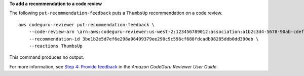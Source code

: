 **To add a recommendation to a code review**

The following ``put-recommendation-feedback`` puts a ``ThumbsUp`` recommendation on a code review. ::

    aws codeguru-reviewer put-recommendation-feedback \
        --code-review-arn \arn:aws:codeguru-reviewer:us-west-2:123456789012:association:a1b2c3d4-5678-90ab-cdef-EXAMPLE11111:code-review:RepositoryAnalysis-my-repository-name-branch-abcdefgh12345678 \
        --recommendation-id 3be1b2e5d7ef6e298a06499379ee290c9c596cf688fdcadb08285ddb0dd390eb \
        --reactions ThumbsUp

This command produces no output.

For more information, see `Step 4: Provide feedback <https://docs.aws.amazon.com/codeguru/latest/reviewer-ug/provide-feedback.html>`__ in the *Amazon CodeGuru Reviewer User Guide*.
